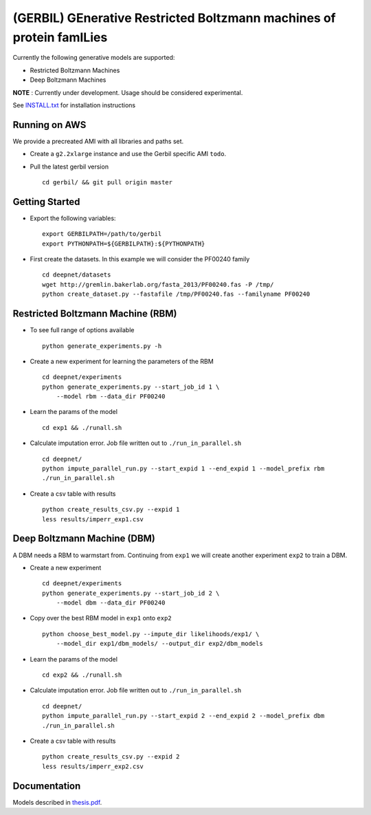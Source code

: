 (GERBIL) GEnerative Restricted Boltzmann machines of protein famILies
=====================================================================


Currently the following generative models are supported:

* Restricted Boltzmann Machines
* Deep Boltzmann Machines

**NOTE** : Currently under development. Usage should be considered experimental.

See `INSTALL.txt`_ for installation instructions


.. _INSTALL.txt: https://github.com/smoitra87/gerbil/blob/master/INSTALL.txt

Running on AWS
--------------
We provide a precreated AMI with all libraries and paths set. 

* Create a ``g2.2xlarge`` instance and use the Gerbil specific AMI ``todo``.

* Pull the latest gerbil version ::

    cd gerbil/ && git pull origin master

Getting Started
---------------

* Export the following variables::
    
    export GERBILPATH=/path/to/gerbil
    export PYTHONPATH=${GERBILPATH}:${PYTHONPATH}

* First create the datasets. In this example we will consider the PF00240 family ::

    cd deepnet/datasets
    wget http://gremlin.bakerlab.org/fasta_2013/PF00240.fas -P /tmp/
    python create_dataset.py --fastafile /tmp/PF00240.fas --familyname PF00240

Restricted Boltzmann Machine (RBM)
----------------------------------

* To see full range of options available ::
    
    python generate_experiments.py -h

* Create a new experiment for learning the parameters of the RBM  ::
    
    cd deepnet/experiments
    python generate_experiments.py --start_job_id 1 \
        --model rbm --data_dir PF00240

* Learn the params of the model ::
    
    cd exp1 && ./runall.sh    

* Calculate imputation error. Job file written out to ``./run_in_parallel.sh``  ::

    cd deepnet/
    python impute_parallel_run.py --start_expid 1 --end_expid 1 --model_prefix rbm
    ./run_in_parallel.sh 

* Create a csv table with results ::

    python create_results_csv.py --expid 1
    less results/imperr_exp1.csv

Deep Boltzmann Machine (DBM)
----------------------------
A DBM needs a RBM to warmstart from. Continuing from ``exp1`` we will create 
another experiment ``exp2`` to train a DBM.


* Create a new experiment ::
    
    cd deepnet/experiments
    python generate_experiments.py --start_job_id 2 \
        --model dbm --data_dir PF00240

* Copy over the best RBM model in ``exp1`` onto ``exp2`` :: 
    
    python choose_best_model.py --impute_dir likelihoods/exp1/ \
        --model_dir exp1/dbm_models/ --output_dir exp2/dbm_models

* Learn the params of the model ::
    
    cd exp2 && ./runall.sh    

* Calculate imputation error. Job file written out to ``./run_in_parallel.sh``  ::

    cd deepnet/
    python impute_parallel_run.py --start_expid 2 --end_expid 2 --model_prefix dbm
    ./run_in_parallel.sh 

* Create a csv table with results ::

    python create_results_csv.py --expid 2
    less results/imperr_exp2.csv

Documentation
-------------
Models described in `thesis.pdf`_.

.. _thesis.pdf: https://www.cs.cmu.edu/thesis/thesis.pdf
